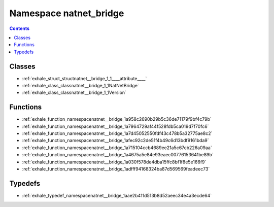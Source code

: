 
.. _namespace_natnet_bridge:

Namespace natnet_bridge
=======================


.. contents:: Contents
   :local:
   :backlinks: none





Classes
-------


- :ref:`exhale_struct_structnatnet__bridge_1_1____attribute____`

- :ref:`exhale_class_classnatnet__bridge_1_1NatNetBridge`

- :ref:`exhale_class_classnatnet__bridge_1_1Version`


Functions
---------


- :ref:`exhale_function_namespacenatnet__bridge_1a958c2690b29b5c36de71179f9bf4c79b`

- :ref:`exhale_function_namespacenatnet__bridge_1a7964729af44f528fdb5ca019d7f70fc6`

- :ref:`exhale_function_namespacenatnet__bridge_1a7d45052550fdf43c478b5a32775ae8c2`

- :ref:`exhale_function_namespacenatnet__bridge_1afec92c2de51f4b49c6d13bdf9161bda9`

- :ref:`exhale_function_namespacenatnet__bridge_1a715104ccb4689ee21a5c67cb226a09aa`

- :ref:`exhale_function_namespacenatnet__bridge_1a4675a5e84e93eaec00776153641be89b`

- :ref:`exhale_function_namespacenatnet__bridge_1a030f578de4dba15ffc8bf1f8e5e166f9`

- :ref:`exhale_function_namespacenatnet__bridge_1adfff94168324ba87d569569feadeec73`


Typedefs
--------


- :ref:`exhale_typedef_namespacenatnet__bridge_1aae2b411d513b8d52aeec34e4a3ecde64`
